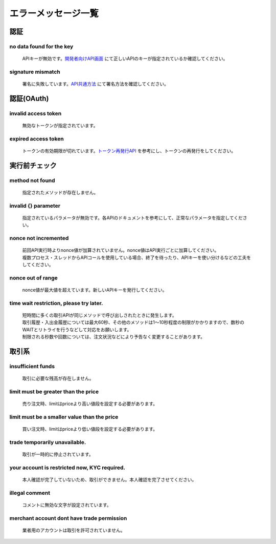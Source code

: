 ===========================
エラーメッセージ一覧
===========================




認証
================================================

no data found for the key
------------------------------------------------
    | APIキーが無効です。`開発者向けAPI画面 <https://zaif.jp/api_keys>`_ にて正しいAPIのキーが指定されているか確認してください。

signature mismatch
------------------------------------------------
    | 署名に失敗しています。`API共通方法 <https://techbureau-api-document.readthedocs.io/ja/latest/trade/1_common.html#id7>`_ にて署名方法を確認してください。

認証(OAuth)
================================================

invalid access token
------------------------------------------------
    | 無効なトークンが指定されています。

expired access token
------------------------------------------------
    | トークンの有効期限が切れています。`トークン再発行API <https://techbureau-api-document.readthedocs.io/ja/latest/oauth/1_common.html#id3>`_ を参考にし、トークンの再発行をしてください。


実行前チェック
================================================

method not found
------------------------------------------------
    | 指定されたメソッドが存在しません。

invalid {} parameter
------------------------------------------------
    | 指定されているパラメータが無効です。各APIのドキュメントを参考にして、正常なパラメータを指定してください。

nonce not incremented
------------------------------------------------
    | 前回API実行時よりnonce値が加算されていません。nonce値はAPI実行ごとに加算してください。
    | 複数プロセス・スレッドからAPIコールを使用している場合、終了を待ったり、APIキーを使い分けるなどの工夫をしてください。

nonce out of range
------------------------------------------------
    | nonce値が最大値を超えています。新しいAPIキーを発行してください。

time wait restriction, please try later.
------------------------------------------------
    | 短時間に多くの取引APIが同じメソッドで呼び出しされたときに発生します。
    | 取引履歴・入出金履歴については最大60秒、その他のメソッドは1〜10秒程度の制限がかかりますので、数秒のWAITとリトライを行うなどして対応をお願いします。
    | 制限される秒数や回数については、注文状況などにより予告なく変更することがあります。

取引系
================================================

insufficient funds
------------------------------------------------
    | 取引に必要な残高が存在しません。

limit must be greater than the price
------------------------------------------------
    | 売り注文時、limitはpriceより高い値段を設定する必要があります。

limit must be a smaller value than the price
------------------------------------------------
    | 買い注文時、limitはpriceより低い値段を設定する必要があります。

trade temporarily unavailable.
------------------------------------------------
    | 取引が一時的に停止されています。

your account is restricted now, KYC required.
------------------------------------------------
    | 本人確認が完了していないため、取引ができません。本人確認を完了させてください。

illegal comment
------------------------------------------------
    | コメントに無効な文字が設定されています。

merchant account dont have trade permission
------------------------------------------------
    | 業者用のアカウントは取引を許可されていません。
